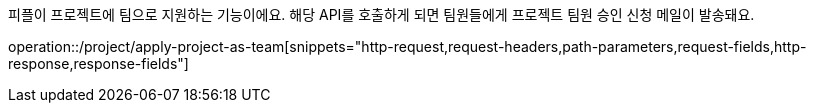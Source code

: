 피플이 프로젝트에 팀으로 지원하는 기능이에요. 해당 API를 호출하게 되면 팀원들에게 프로젝트 팀원 승인 신청 메일이 발송돼요.

operation::/project/apply-project-as-team[snippets="http-request,request-headers,path-parameters,request-fields,http-response,response-fields"]